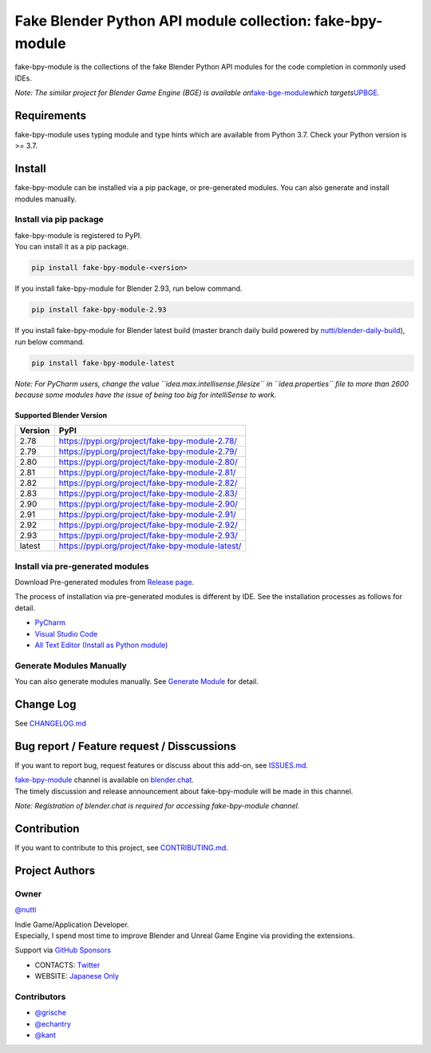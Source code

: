 Fake Blender Python API module collection: fake-bpy-module
==========================================================

fake-bpy-module is the collections of the fake Blender Python API
modules for the code completion in commonly used IDEs.

*Note: The similar project for Blender Game Engine (BGE) is available
on*\ `fake-bge-module <https://github.com/nutti/fake-bge-module>`__\ *which
targets*\ `UPBGE <https://upbge.org/>`__\ *.*

|image0|

Requirements
------------

fake-bpy-module uses typing module and type hints which are available
from Python 3.7. Check your Python version is >= 3.7.

Install
-------

fake-bpy-module can be installed via a pip package, or pre-generated
modules. You can also generate and install modules manually.

Install via pip package
~~~~~~~~~~~~~~~~~~~~~~~

| fake-bpy-module is registered to PyPI.
| You can install it as a pip package.

.. code:: sh

   pip install fake-bpy-module-<version>

If you install fake-bpy-module for Blender 2.93, run below command.

.. code:: sh

   pip install fake-bpy-module-2.93

If you install fake-bpy-module for Blender latest build (master branch
daily build powered by
`nutti/blender-daily-build <https://github.com/nutti/blender-daily-build>`__),
run below command.

.. code:: sh

   pip install fake-bpy-module-latest

*Note: For PyCharm users, change the value
``idea.max.intellisense.filesize`` in ``idea.properties`` file to more
than 2600 because some modules have the issue of being too big for
intelliSense to work.*

Supported Blender Version
^^^^^^^^^^^^^^^^^^^^^^^^^

======= ================================================
Version PyPI
======= ================================================
2.78    https://pypi.org/project/fake-bpy-module-2.78/
2.79    https://pypi.org/project/fake-bpy-module-2.79/
2.80    https://pypi.org/project/fake-bpy-module-2.80/
2.81    https://pypi.org/project/fake-bpy-module-2.81/
2.82    https://pypi.org/project/fake-bpy-module-2.82/
2.83    https://pypi.org/project/fake-bpy-module-2.83/
2.90    https://pypi.org/project/fake-bpy-module-2.90/
2.91    https://pypi.org/project/fake-bpy-module-2.91/
2.92    https://pypi.org/project/fake-bpy-module-2.92/
2.93    https://pypi.org/project/fake-bpy-module-2.93/
latest  https://pypi.org/project/fake-bpy-module-latest/
======= ================================================

Install via pre-generated modules
~~~~~~~~~~~~~~~~~~~~~~~~~~~~~~~~~

Download Pre-generated modules from `Release
page <https://github.com/nutti/fake-bpy-module/releases>`__.

The process of installation via pre-generated modules is different by
IDE. See the installation processes as follows for detail.

-  `PyCharm <docs/setup_pycharm.md>`__
-  `Visual Studio Code <docs/setup_visual_studio_code.md>`__
-  `All Text Editor (Install as Python
   module) <docs/setup_all_text_editor.md>`__

Generate Modules Manually
~~~~~~~~~~~~~~~~~~~~~~~~~

You can also generate modules manually. See `Generate
Module <docs/generate_modules.md>`__ for detail.

Change Log
----------

See `CHANGELOG.md <CHANGELOG.md>`__

Bug report / Feature request / Disscussions
-------------------------------------------

If you want to report bug, request features or discuss about this
add-on, see `ISSUES.md <ISSUES.md>`__.

| `fake-bpy-module <https://blender.chat/channel/fake-bpy-module>`__
  channel is available on `blender.chat <https://blender.chat/>`__.
| The timely discussion and release announcement about fake-bpy-module
  will be made in this channel.

*Note: Registration of blender.chat is required for accessing
fake-bpy-module channel.*

Contribution
------------

If you want to contribute to this project, see
`CONTRIBUTING.md <CONTRIBUTING.md>`__.

Project Authors
---------------

Owner
~~~~~

`@nutti <https://github.com/nutti>`__

| Indie Game/Application Developer.
| Especially, I spend most time to improve Blender and Unreal Game
  Engine via providing the extensions.

Support via `GitHub Sponsors <https://github.com/sponsors/nutti>`__

-  CONTACTS: `Twitter <https://twitter.com/nutti__>`__
-  WEBSITE: `Japanese Only <https://colorful-pico.net/>`__

Contributors
~~~~~~~~~~~~

-  `@grische <https://github.com/grische>`__
-  `@echantry <https://github.com/echantry>`__
-  `@kant <https://github.com/kant>`__

.. |image0| image:: docs/images/fake-bpy-module_thumbnail.png

